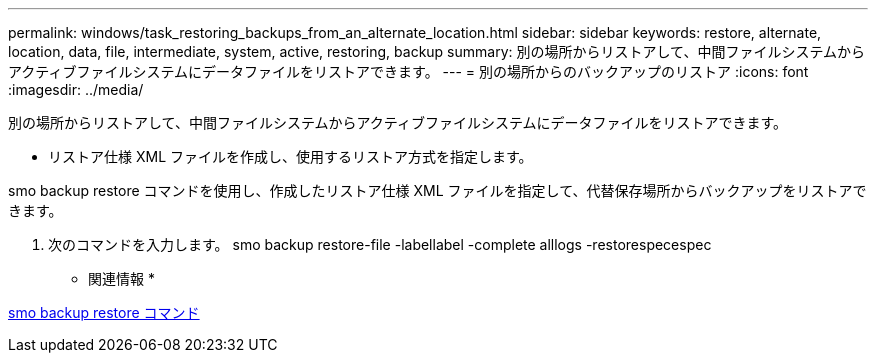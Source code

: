 ---
permalink: windows/task_restoring_backups_from_an_alternate_location.html 
sidebar: sidebar 
keywords: restore, alternate, location, data, file, intermediate, system, active, restoring, backup 
summary: 別の場所からリストアして、中間ファイルシステムからアクティブファイルシステムにデータファイルをリストアできます。 
---
= 別の場所からのバックアップのリストア
:icons: font
:imagesdir: ../media/


[role="lead"]
別の場所からリストアして、中間ファイルシステムからアクティブファイルシステムにデータファイルをリストアできます。

* リストア仕様 XML ファイルを作成し、使用するリストア方式を指定します。


smo backup restore コマンドを使用し、作成したリストア仕様 XML ファイルを指定して、代替保存場所からバックアップをリストアできます。

. 次のコマンドを入力します。 smo backup restore-file -labellabel -complete alllogs -restorespecespec


* 関連情報 *

xref:reference_the_smosmsapbackup_restore_command.adoc[smo backup restore コマンド]
